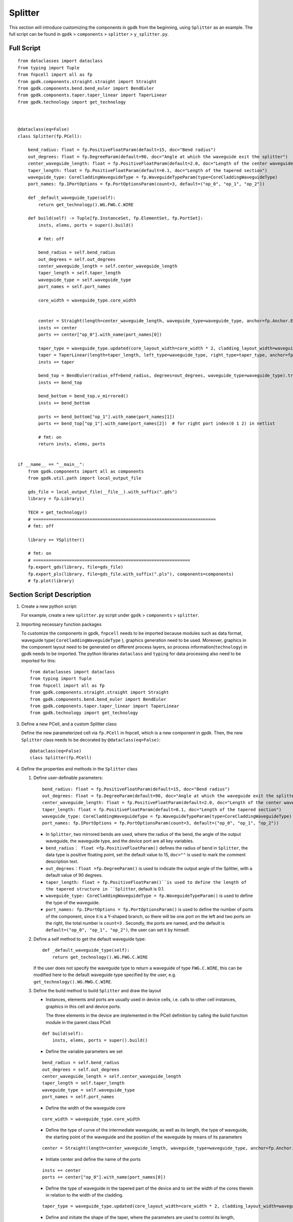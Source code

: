 Splitter
^^^^^^^^^^^^

This section will introduce customizing the components in ``gpdk`` from the beginning, using ``Splitter`` as an example. The full script can be found in ``gpdk`` > ``components`` > ``splitter`` > ``y_splitter.py``.

Full Script
================
::

    from dataclasses import dataclass
    from typing import Tuple
    from fnpcell import all as fp
    from gpdk.components.straight.straight import Straight
    from gpdk.components.bend.bend_euler import BendEuler
    from gpdk.components.taper.taper_linear import TaperLinear
    from gpdk.technology import get_technology



    @dataclass(eq=False)
    class Splitter(fp.PCell):

        bend_radius: float = fp.PositiveFloatParam(default=15, doc="Bend radius")
        out_degrees: float = fp.DegreeParam(default=90, doc="Angle at which the waveguide exit the splitter")
        center_waveguide_length: float = fp.PositiveFloatParam(default=2.0, doc="Length of the center waveguide")
        taper_length: float = fp.PositiveFloatParam(default=0.1, doc="Length of the tapered section")
        waveguide_type: CoreCladdingWaveguideType = fp.WaveguideTypeParam(type=CoreCladdingWaveguideType)
        port_names: fp.IPortOptions = fp.PortOptionsParam(count=3, default=("op_0", "op_1", "op_2"))

        def _default_waveguide_type(self):
            return get_technology().WG.FWG.C.WIRE

        def build(self) -> Tuple[fp.InstanceSet, fp.ElementSet, fp.PortSet]:
            insts, elems, ports = super().build()

            # fmt: off

            bend_radius = self.bend_radius
            out_degrees = self.out_degrees
            center_waveguide_length = self.center_waveguide_length
            taper_length = self.taper_length
            waveguide_type = self.waveguide_type
            port_names = self.port_names

            core_width = waveguide_type.core_width


            center = Straight(length=center_waveguide_length, waveguide_type=waveguide_type, anchor=fp.Anchor.END, transform=fp.translate(-taper_length, 0))
            insts += center
            ports += center["op_0"].with_name(port_names[0])

            taper_type = waveguide_type.updated(core_layout_width=core_width * 2, cladding_layout_width=waveguide_type.cladding_width + core_width)
            taper = TaperLinear(length=taper_length, left_type=waveguide_type, right_type=taper_type, anchor=fp.Anchor.END)
            insts += taper

            bend_top = BendEuler(radius_eff=bend_radius, degrees=out_degrees, waveguide_type=waveguide_type).translated(0, core_width/2)
            insts += bend_top

            bend_bottom = bend_top.v_mirrored()
            insts += bend_bottom

            ports += bend_bottom["op_1"].with_name(port_names[1])
            ports += bend_top["op_1"].with_name(port_names[2])  # for right port index(0 1 2) in netlist

            # fmt: on
            return insts, elems, ports


    if __name__ == "__main__":
        from gpdk.components import all as components
        from gpdk.util.path import local_output_file

        gds_file = local_output_file(__file__).with_suffix(".gds")
        library = fp.Library()

        TECH = get_technology()
        # =======================================================================
        # fmt: off

        library += YSplitter()

        # fmt: on
        # =============================================================
        fp.export_gds(library, file=gds_file)
        fp.export_pls(library, file=gds_file.with_suffix(".pls"), components=components)
        # fp.plot(library)

Section Script Description
===========================
#. Create a new python script:

   For example, create a new ``splitter.py`` script under ``gpdk`` > ``components`` > ``splitter``.

   .. image:: ../images/splitter1.png

#. Importing necessary function packages

   To customize the components in gpdk, ``fnpcell`` needs to be imported because modules such as data format, waveguide type( ``CoreCladdingWaveguideType`` ), graphics generation need to be used. Moreover, graphics in the component layout need to be generated on different process layers, so process information(``technology``) in gpdk needs to be imported. The python libraries ``dataclass`` and ``typing`` for data processing also need to be imported for this::

        from dataclasses import dataclass
        from typing import Tuple
        from fnpcell import all as fp
        from gpdk.components.straight.straight import Straight
        from gpdk.components.bend.bend_euler import BendEuler
        from gpdk.components.taper.taper_linear import TaperLinear
        from gpdk.technology import get_technology

#. Define a new PCell, and a custom Splitter class:

   Define the new parameterized cell via ``fp.PCell`` in fnpcell, which is a new component in gpdk. Then, the new ``Splitter`` class needs to be decorated by ``@dataclass(eq=False)``::

    @dataclass(eq=False)
    class Splitter(fp.PCell)

#. Define the properties and methods in the ``Splitter`` class

   #. Define user-definable parameters::

        bend_radius: float = fp.PositiveFloatParam(default=15, doc="Bend radius")
        out_degrees: float = fp.DegreeParam(default=90, doc="Angle at which the waveguide exit the splitter")
        center_waveguide_length: float = fp.PositiveFloatParam(default=2.0, doc="Length of the center waveguide")
        taper_length: float = fp.PositiveFloatParam(default=0.1, doc="Length of the tapered section")
        waveguide_type: CoreCladdingWaveguideType = fp.WaveguideTypeParam(type=CoreCladdingWaveguideType)
        port_names: fp.IPortOptions = fp.PortOptionsParam(count=3, default=("op_0", "op_1", "op_2"))

      * In ``Splitter``, two mirrored bends are used, where the radius of the bend, the angle of the output waveguide, the waveguide type, and the device port are all key variables.

      * ``bend_radius： float =fp.PositiveFloatParam()`` defines the radius of bend in ``Splitter``, the data type is positive floating point, set the default value to 15, ``doc=""`` is used to mark the comment description text.

      * ``out_degrees：float =fp.DegreeParam()`` is used to indicate the output angle of the Splitter, with a default value of 90 degrees.

      * ``taper_length: float = fp.PositiveFloatParam()``is used to define the length of the tapered structure in ``Splitter``, default is 0.1.

      * ``waveguide_type: CoreCladdingWaveguideType = fp.WaveguideTypeParam()`` is used to define the type of the waveguide.

      * ``port_names: fp.IPortOptions = fp.PortOptionsParam()`` is used to define the number of ports of the component, since it is a Y-shaped branch, so there will be one port on the left and two ports on the right, the total number is ``count=3`` . Secondly, the ports are named, and the default is ``default=("op_0", "op_1", "op_2")``, the user can set it by himself.

   #. Define a self method to get the default waveguide type::

        def _default_waveguide_type(self):
            return get_technology().WG.FWG.C.WIRE

      If the user does not specify the waveguide type to return a waveguide of type ``FWG.C.WIRE``, this can be modified here to the default waveguide type specified by the user, e.g. ``get_technology().WG.MWG.C.WIRE``.

   #. Define the build method to build ``Splitter`` and draw the layout



      * Instances, elements and ports are usually used in device cells, i.e. calls to other cell instances, graphics in this cell and device ports.

        The three elements in the device are implemented in the PCell definition by calling the build function module in the parent class PCell

      ::

                    def build(self):
                        insts, elems, ports = super().build()



      * Define the variable parameters we set

      ::

            bend_radius = self.bend_radius
            out_degrees = self.out_degrees
            center_waveguide_length = self.center_waveguide_length
            taper_length = self.taper_length
            waveguide_type = self.waveguide_type
            port_names = self.port_names


      * Define the width of the waveguide core

      ::

            core_width = waveguide_type.core_width


      * Define the type of curve of the intermediate waveguide, as well as its length, the type of waveguide, the starting point of the waveguide and the position of the waveguide by means of its parameters

      ::

            center = Straight(length=center_waveguide_length, waveguide_type=waveguide_type, anchor=fp.Anchor.END, transform=fp.translate(-taper_length, 0))

      * Initiate center and define the name of the ports

      ::

          insts += center
          ports += center["op_0"].with_name(port_names[0])

      * Define the type of waveguide in the tapered part of the device and to set the width of the cores therein in relation to the width of the cladding.

      ::

            taper_type = waveguide_type.updated(core_layout_width=core_width * 2, cladding_layout_width=waveguide_type.cladding_width + core_width)


      * Define and initiate the shape of the taper, where the parameters are used to control its length, waveguide type, starting position, etc.

      ::

            taper = TaperLinear(length=taper_length, left_type=waveguide_type, right_type=taper_type, anchor=fp.Anchor.END)
            insts += taper

      * Define and initiate the top bend an Euler-shaped bend, where the control parameters can be found in the ``BendEuler`` class.

      ::

          bend_top = BendEuler (radius_eff=bend_radius, degrees=out_degrees, waveguide_type=waveguide_type).translated(0, core_width/2)
          insts += bend_top

      * Define and initiate the right side lower output bend is mirrored vertically with the upper output bend in ``Splitter``.

      ::

              bend_bottom = bend_top.v_mirrored()
              insts += bend_bottom

      * Define the names of the two ports (``bend_top``/ ``bend_bottom`` ) separately and initiate them.

      ::

              ports += bend_bottom["op_1"].with_name(port_names[1])
              ports += bend_top["op_1"].with_name(port_names[2])


      * Return the instances, elements, and ports in the component cell.

      ::

              return insts, elems, ports


   #. Use the ``Splitter`` class to create component cells and output the layout

      * Import the path control package for python. Since the above code uses the components defined in ``gpdk``, it is straightforward to import all the components for ease of use.

      ::

              from pathlib import Path
              import gpdk.components.all

      * Refer to the path where the top generated gds file is saved. Then obtain all device process information.

      ::

              gds_file = Path(__file__).parent / "local" / Path(__file__).with_suffix(".gds").name
              library = fp.Library()

              TECH = get_technology()

      * Create a component defined with default parameters

      ::

             library += Splitter ()

      * Use the variable parameters defined in our ``Splitter`` class to generate the specified component

      ::

             library += Splitter(name='S', bend_radius=15, out_degrees=90, center_waveguide_length=4, taper_length=0.5,waveguide_type=TECH.WG.MWG.C.WIRE, port_names=(['op_a', 'op_b', 'op_c']))

      * Export GDS files

      ::

             fp.export_gds(library, file=gds_file)

Run the script and view the layout
=========================================

Run ``splitter.py`` and use layout tool e.g. KLayout to view the generated GDS file, which should be saved under ``gpdk`` > ``components`` > ``splitter`` > ``local``.

.. image:: ../images/splitter2.png

In the table you can see the two generated instances, ``Splitter`` and ``Splitter_S``, where ``Splitter`` is set as a prefix the definition of the splitter class name. ``S`` is the instance name defined at the time of instantiation, when specified by default plus the former ``Splitter_``.

View the two layout cells separately.

* Splitter: bend radius default= ``15``, output angle default= ``90`` , central waveguide length default= ``2`` , taper length default= ``0.1`` , waveguide type default= ``FWG.C.WIRE`` , default port name ``op_1`` , ``op_2``, ``op_3``.

* Splitter_S: bend radius default= ``20``, output angle default= ``60`` , central waveguide length default= ``4`` , taper length default= ``0.5`` , waveguide type default= ``MWG.C.WIRE`` , default port name ``op_a`` , ``op_b``, ``op_c``.

.. image:: ../images/splitter3.png
